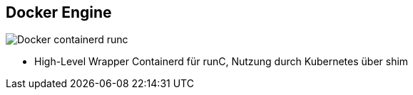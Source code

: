 ifndef::imagesdir[:imagesdir: ../images]

== Docker Engine

[%step]
--
image::Docker_containerd_runc.svg[role=stretch]
--

[.notes]
--
* High-Level Wrapper Containerd für runC, Nutzung durch Kubernetes über shim
--